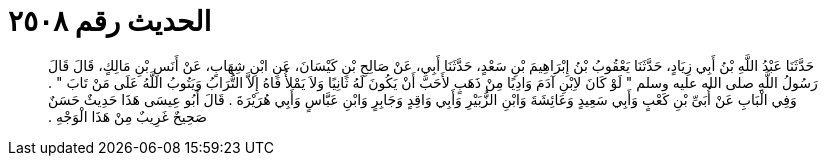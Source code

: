 
= الحديث رقم ٢٥٠٨

[quote.hadith]
حَدَّثَنَا عَبْدُ اللَّهِ بْنُ أَبِي زِيَادٍ، حَدَّثَنَا يَعْقُوبُ بْنُ إِبْرَاهِيمَ بْنِ سَعْدٍ، حَدَّثَنَا أَبِي، عَنْ صَالِحِ بْنِ كَيْسَانَ، عَنِ ابْنِ شِهَابٍ، عَنْ أَنَسِ بْنِ مَالِكٍ، قَالَ قَالَ رَسُولُ اللَّهِ صلى الله عليه وسلم ‏"‏ لَوْ كَانَ لاِبْنِ آدَمَ وَادِيًا مِنْ ذَهَبٍ لأَحَبَّ أَنْ يَكُونَ لَهُ ثَانِيًا وَلاَ يَمْلأُ فَاهُ إِلاَّ التُّرَابُ وَيَتُوبُ اللَّهُ عَلَى مَنْ تَابَ ‏"‏ ‏.‏ وَفِي الْبَابِ عَنْ أُبَىِّ بْنِ كَعْبٍ وَأَبِي سَعِيدٍ وَعَائِشَةَ وَابْنِ الزُّبَيْرِ وَأَبِي وَاقِدٍ وَجَابِرٍ وَابْنِ عَبَّاسٍ وَأَبِي هُرَيْرَةَ ‏.‏ قَالَ أَبُو عِيسَى هَذَا حَدِيثٌ حَسَنٌ صَحِيحٌ غَرِيبٌ مِنْ هَذَا الْوَجْهِ ‏.‏